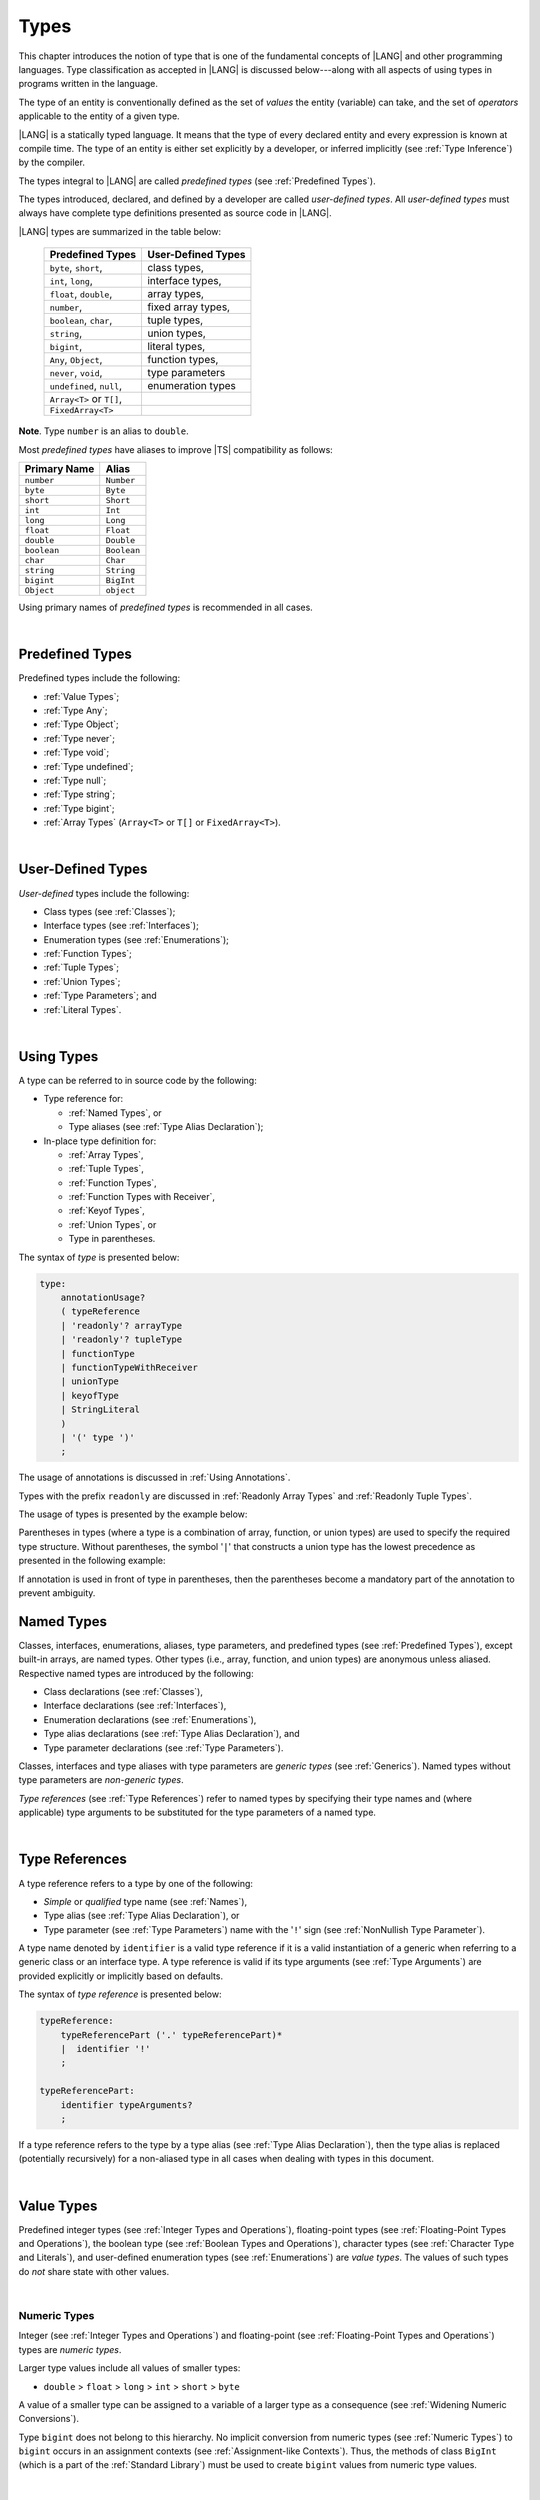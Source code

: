 ..
    Copyright (c) 2021-2025 Huawei Device Co., Ltd.
    Licensed under the Apache License, Version 2.0 (the "License");
    you may not use this file except in compliance with the License.
    You may obtain a copy of the License at
    http://www.apache.org/licenses/LICENSE-2.0
    Unless required by applicable law or agreed to in writing, software
    distributed under the License is distributed on an "AS IS" BASIS,
    WITHOUT WARRANTIES OR CONDITIONS OF ANY KIND, either express or implied.
    See the License for the specific language governing permissions and
    limitations under the License.

.. _Types:

Types
#####

.. meta:
    frontend_status: Partly

This chapter introduces the notion of type that is one of the fundamental
concepts of |LANG| and other programming languages.
Type classification as accepted in |LANG| is discussed below---along
with all aspects of using types in programs written in the language.

The type of an entity is conventionally defined as the set of *values* the
entity (variable) can take, and the set of *operators* applicable to the entity
of a given type.

|LANG| is a statically typed language. It means that the type of every
declared entity and every expression is known at compile time. The type of
an entity is either set explicitly by a developer, or inferred implicitly
(see :ref:`Type Inference`) by the compiler.

The types integral to |LANG| are called *predefined types* (see
:ref:`Predefined Types`).

The types introduced, declared, and defined by a developer are called
*user-defined types*.
All *user-defined types* must always have complete type definitions
presented as source code in |LANG|.

.. index::
   statically typed language
   expression
   compile time
   type inference
   compiler
   predefined type
   user-defined type
   type definition
   source code

|LANG| types are summarized in the table below:


   ========================= =========================
   Predefined Types          User-Defined Types
   ========================= =========================
   ``byte``, ``short``,      class types,
   ``int``,  ``long``,       interface types,
   ``float``, ``double``,    array types,
   ``number``,               fixed array types,
   ``boolean``, ``char``,    tuple types,

   ``string``,               union types,

   ``bigint``,               literal types,

   ``Any``, ``Object``,       function types,

   ``never``, ``void``,      type parameters

   ``undefined``, ``null``,  enumeration types
   ``Array<T>`` or ``T[]``,
   ``FixedArray<T>``
   ========================= =========================

**Note**. Type ``number`` is an alias to ``double``.

.. index::
   user-defined type
   predefined type
   class type
   interface type
   array type
   fixed array type
   tuple type
   union type
   literal type
   function type
   type parameter
   enumeration type
   alias

Most *predefined types* have aliases to improve |TS| compatibility as follows:


+--------------+---------------+
| Primary Name | Alias         |
+==============+===============+
| ``number``   |   ``Number``  |
+--------------+---------------+
| ``byte``     |   ``Byte``    |
+--------------+---------------+
| ``short``    |   ``Short``   |
+--------------+---------------+
| ``int``      |   ``Int``     |
+--------------+---------------+
| ``long``     |   ``Long``    |
+--------------+---------------+
| ``float``    |   ``Float``   |
+--------------+---------------+
| ``double``   |   ``Double``  |
+--------------+---------------+
| ``boolean``  |   ``Boolean`` |
+--------------+---------------+
| ``char``     |   ``Char``    |
+--------------+---------------+
| ``string``   |   ``String``  |
+--------------+---------------+
| ``bigint``   |   ``BigInt``  |
+--------------+---------------+
| ``Object``   |   ``object``  |
+--------------+---------------+

Using primary names of *predefined types* is recommended in all cases.

.. index::
   predefined type
   primary name

|

.. _Predefined Types:

Predefined Types
****************

.. meta:
    frontend_status: Done

Predefined types include the following:

-  :ref:`Value Types`;
-  :ref:`Type Any`;
-  :ref:`Type Object`;
-  :ref:`Type never`;
-  :ref:`Type void`;
-  :ref:`Type undefined`;
-  :ref:`Type null`;
-  :ref:`Type string`;
-  :ref:`Type bigint`;
-  :ref:`Array Types` (``Array<T>`` or ``T[]`` or ``FixedArray<T>``).

.. index::
   value type

|

.. _User-Defined Types:

User-Defined Types
******************

.. meta:
    frontend_status: Done

*User-defined* types include the following:

-  Class types (see :ref:`Classes`);
-  Interface types (see :ref:`Interfaces`);
-  Enumeration types (see :ref:`Enumerations`);
-  :ref:`Function Types`;
-  :ref:`Tuple Types`;
-  :ref:`Union Types`;
-  :ref:`Type Parameters`; and
-  :ref:`Literal Types`.

.. index::
   user-defined type
   class type
   interface type
   enumeration type
   function type
   union type
   type parameter
   literal type

|

.. _Using Types:

Using Types
***********

.. meta:
    frontend_status: Done

A type can be referred to in source code by the following:

-  Type reference for:

   + :ref:`Named Types`, or
   + Type aliases (see :ref:`Type Alias Declaration`);

-  In-place type definition for:

   + :ref:`Array Types`,
   + :ref:`Tuple Types`,
   + :ref:`Function Types`,
   + :ref:`Function Types with Receiver`,
   + :ref:`Keyof Types`,
   + :ref:`Union Types`, or
   + Type in parentheses.

.. index::
   named type
   type alias
   in-place type definition
   type reference
   array type
   function type
   function type with receiver
   union type
   tuple type
   type in parentheses

The syntax of *type* is presented below:

.. code-block:: abnf

    type:
        annotationUsage?
        ( typeReference
        | 'readonly'? arrayType
        | 'readonly'? tupleType
        | functionType
        | functionTypeWithReceiver
        | unionType
        | keyofType
        | StringLiteral
        )
        | '(' type ')'
        ;

The usage of annotations is discussed in :ref:`Using Annotations`.

Types with the prefix ``readonly`` are discussed in
:ref:`Readonly Array Types` and :ref:`Readonly Tuple Types`.

The usage of types is presented by the example below:

.. code-block:: typescript
   :linenos:

    let n: number   // using identifier as a predefined value type name
    let o: Object   // using identifier as a predefined class type name
    let a: number[] // using array type
    let t: [number, number] // using tuple type
    let f: ()=>number       // using function type
    let u: number|string    // using union type
    let l: "xyz"            // using string literal type
    let k: keyof ("A"|"Z")  // using string keyof type

Parentheses in types (where a type is a combination of array, function, or
union types) are used to specify the required type structure.
Without parentheses, the symbol '``|``' that constructs a union type
has the lowest precedence as presented in the following example:

.. index::
   array type
   function type
   union type
   type structure
   construct
   precedence
   parenthesis

.. code-block:: typescript
   :linenos:

    // a nullable array with elements of type string:
    let a: string[] | null
    let s: string[] = []
    a = s    // ok
    a = null // ok, a is nullable

    // an array with elements whose types are string or null:
    let b: (string | null)[]
    b = null // error, b is an array and is not nullable
    b = ["aa", null] // ok

    // a function type that returns string or null
    let c: () => string | null
    c = null // error, c is not nullable
    c = (): string | null => { return null } // ok

    // (a function type that returns string) or null
    let d: (() => string) | null
    d = null // ok, d is nullable
    d = (): string => { return "hi" } // ok


If annotation is used in front of type in parentheses, then the parentheses
become a mandatory part of the annotation to prevent ambiguity.

.. code-block:: typescript
   :linenos:

    let var_name1: @my_annotation() (A|B) // OK
    let var_name2: @my_annotation (A|B)  // Compile-time error

.. _Named Types:

Named Types
***********

.. meta:
    frontend_status: Done

Classes, interfaces, enumerations, aliases, type parameters, and predefined
types (see :ref:`Predefined Types`), except built-in arrays, are named types.
Other types (i.e., array, function, and union types) are anonymous unless
aliased. Respective named types are introduced by the following:

-  Class declarations (see :ref:`Classes`),
-  Interface declarations (see :ref:`Interfaces`),
-  Enumeration declarations (see :ref:`Enumerations`),
-  Type alias declarations (see :ref:`Type Alias Declaration`), and
-  Type parameter declarations (see :ref:`Type Parameters`).

Classes, interfaces and type aliases with type parameters are *generic types*
(see :ref:`Generics`). Named types without type parameters are
*non-generic types*.

*Type references* (see :ref:`Type References`) refer to named types by
specifying their type names and (where applicable) type arguments to be
substituted for the type parameters of a named type.

.. index::
   named type
   class declaration
   interface declaration
   enumeration declaration
   type alias declaration
   type parameter declaration
   type reference
   generic type
   non-generic type
   type argument
   type parameter
   named type

|

.. _Type References:

Type References
***************

.. meta:
    frontend_status: Done

A type reference refers to a type by one of the following:

-  *Simple* or *qualified* type name (see :ref:`Names`),
-  Type alias (see :ref:`Type Alias Declaration`), or
-  Type parameter (see :ref:`Type Parameters`) name with the '``!``' sign
   (see :ref:`NonNullish Type Parameter`).

A type name denoted by ``identifier`` is a valid type reference if it is a
valid instantiation of a generic when referring to a generic class or an
interface type. A type reference is valid if its type arguments (see
:ref:`Type Arguments`) are provided explicitly or implicitly based on defaults.

.. index::
   type reference
   type name
   type parameter
   simple type name
   qualified type name
   identifier
   type alias
   type argument
   interface type
   generic class
   instantiation

The syntax of *type reference* is presented below:

.. code-block:: abnf

    typeReference:
        typeReferencePart ('.' typeReferencePart)*
        |  identifier '!'
        ;

    typeReferencePart:
        identifier typeArguments?
        ;

.. code-block:: typescript
   :linenos:

    let map: Map<string, number> // Map<string, number> is the type reference

    class A<T> {
       field1: A<T>  // A<T> is a type reference - class type reference
       field2: A<number> // A<number> is a type reference - class type reference
       foo (p: T) {} // T is a type reference - type parameter
       constructor () { /* some body to init fields */ }
    }

    type MyType<T> = []A<T>
    let x: MyType<number> = [new A<number>, new A<number>]
      // MyType<number> is a type reference  - alias reference
      // A<number> is a type reference - class type reference

If a type reference refers to the type by a type alias (see
:ref:`Type Alias Declaration`), then the type alias is replaced (potentially
recursively) for a non-aliased type in all cases when dealing with types
in this document.

.. code-block:: typescript
   :linenos:

   type T1 = Object
   type T2 = number
   function foo(t1: T1, t2: T2)  {
       t1 = t2      // Type compatibility test will use Object and number
       t2 = t2 + t2 // Operator validity test will use type number not T2
   }

.. index::
   type reference
   type alias
   non-aliased type

|

.. _Value Types:

Value Types
***********

.. meta:
    frontend_status: Done

Predefined integer types (see :ref:`Integer Types and Operations`),
floating-point types (see :ref:`Floating-Point Types and Operations`), the
boolean type (see :ref:`Boolean Types and Operations`), character types
(see :ref:`Character Type and Literals`), and user-defined enumeration
types (see :ref:`Enumerations`) are *value types*. The values of such types do
*not* share state with other values.

.. index::
   value type
   predefined type
   integer type
   floating-point type
   boolean type
   character type
   enumeration
   user-defined type
   enumeration type
   value type

|

.. _Numeric Types:

Numeric Types
=============

.. meta:
    frontend_status: Done

Integer (see :ref:`Integer Types and Operations`) and floating-point (see
:ref:`Floating-Point Types and Operations`) types are *numeric types*.

Larger type values include all values of smaller types:

-  ``double`` > ``float`` > ``long`` > ``int`` > ``short`` > ``byte``

A value of a smaller type can be assigned to a variable of a larger type as
a consequence (see :ref:`Widening Numeric Conversions`).

Type ``bigint`` does not belong to this hierarchy. No implicit conversion from
numeric types (see :ref:`Numeric Types`) to ``bigint`` occurs in an assignment
contexts (see :ref:`Assignment-like Contexts`). Thus, the methods of class
``BigInt`` (which is a part of the :ref:`Standard Library`) must be used to
create ``bigint`` values from numeric type values.

.. index::
   integer type
   floating-point type
   assignability
   variable
   numeric type
   double
   float
   long
   int
   short
   byte
   bigint
   long
   int
   short
   byte
   string
   BigInt

|

.. _Integer Types and Operations:

Integer Types and Operations
============================

.. meta:
    frontend_status: Done

+------------+--------------------------------------------------------------------+
| Type       | Corresponding Set of Values                                        |
+============+====================================================================+
| ``byte``   | All signed 8-bit integers (:math:`-2^7` to :math:`2^7-1`)          |
+------------+--------------------------------------------------------------------+
| ``short``  | All signed 16-bit integers (:math:`-2^{15}` to :math:`2^{15}-1`)   |
+------------+--------------------------------------------------------------------+
| ``int``    | All signed 32-bit integers (:math:`-2^{31}` to :math:`2^{31} - 1`) |
+------------+--------------------------------------------------------------------+
| ``long``   | All signed 64-bit integers (:math:`-2^{63}` to :math:`2^{63} - 1`) |
+------------+--------------------------------------------------------------------+
| ``bigint`` | All integers with no limits                                        |
+------------+--------------------------------------------------------------------+

|LANG| provides a number of operators to act on integer values as discussed
below.

-  Comparison operators that produce a value of type ``boolean``:

   +  Numerical relational operators '``<``', '``<=``', '``>``', and '``>=``'
      (see :ref:`Numerical Relational Operators`);
   +  Numerical equality operators '``==``' and '``!=``' (see
      :ref:`Numerical Equality Operators`);

-  Numerical operators that produce values of types ``int``, ``long``, or
   ``bigint``:

   + Unary plus '``+``' and minus '``-``' operators (see :ref:`Unary Plus` and
     :ref:`Unary Minus`);
   + Multiplicative operators '``*``', '``/``', and '``%``' (see
     :ref:`Multiplicative Expressions`);
   + Additive operators '``+``' and '``-``' (see :ref:`Additive Expressions`);
   + Increment operator '``++``' used as prefix (see :ref:`Prefix Increment`)
     or postfix (see :ref:`Postfix Increment`);
   + Decrement operator '``--``' used as prefix (see :ref:`Prefix Decrement`)
     or postfix (see :ref:`Postfix Decrement`);
   + Signed and unsigned shift operators '``<<``', '``>>``', and '``>>>``' (see
     :ref:`Shift Expressions`);
   + Bitwise complement operator '``~``' (see :ref:`Bitwise Complement`);
   + Integer bitwise operators '``&``', '``^``', and '``|``' (see
     :ref:`Integer Bitwise Operators`);

-  Conditional operator '``?:``' (see :ref:`Conditional Expressions`);
-  String concatenation operator '``+``' (see :ref:`String Concatenation`) that,
   if one operand is ``string`` and the other is of an integer type, converts
   the integer operand to ``string`` with the decimal form, and then creates a
   concatenation of the two strings as a new ``string``.

.. index::
   byte
   short
   boolean
   int
   long
   bigint
   integer value
   comparison operator
   numerical relational operator
   numerical equality operator
   equality operator
   numerical operator
   type reference
   type name
   simple type name
   qualified type name
   type alias
   type argument
   interface type
   postfix
   prefix
   unary operator
   unary operator
   additive operator
   multiplicative operator
   increment operator
   numerical relational operator
   numerical equality operator
   decrement operator
   signed shift operator
   unsigned shift operator
   bitwise complement operator
   integer bitwise operator
   conditional operator
   cast operator
   integer value
   numeric type
   string concatenation operator
   operand

If one operand is not of type ``long``, then the numeric conversion (see
:ref:`Widening Numeric Conversions`) must be used to widen it first to type
``long``.

If neither operand is of type ``long``, then:

-  The operation implementation uses 32-bit precision.
-  The result of the numerical operator is of type ``int``.

If one operand (or neither operand) is of type ``int``, then the numeric
conversion must be used to widen it first to type ``int``.

Conversions between integer types and type ``boolean`` are not allowed.

The integer operators cannot indicate an overflow or an underflow.

An integer operator can throw errors (see :ref:`Error Handling`) as follows:

-  An integer division operator '``/``' (see :ref:`Division`), and an
   integer remainder operator '``%``' (see :ref:`Remainder`) throw
   ``ArithmeticError`` if their right-hand-side operand is zero.

.. index::
   constructor
   method
   constant
   operand
   numeric promotion
   predefined numeric types conversion
   numeric type
   widening
   long
   int
   boolean
   integer type
   cast
   operator
   overflow
   underflow
   division operator
   remainder operator
   error
   increment operator
   decrement operator
   additive expression

Predefined constructors, methods, and constants for *integer types*
are parts of the |LANG| standard library (see
:ref:`Standard Library`).

|

.. _Floating-Point Types and Operations:

Floating-Point Types and Operations
===================================

.. meta:
    frontend_status: Done

+-------------+-------------------------------------+
| Type        | Corresponding Set of Values         |
+=============+=====================================+
| ``float``   | The set of all IEEE 754 [3]_ 32-bit |
|             | floating-point numbers              |
+-------------+-------------------------------------+
| ``number``, | The set of all IEEE 754 64-bit      |
| ``double``  | floating-point numbers              |
+-------------+-------------------------------------+

.. index::
   IEEE 754
   floating-point number

|LANG| provides a number of operators to act on floating-point type values as
discussed below.

-  Comparison operators that produce a value of type *boolean*:

   - Numerical relational operators '``<``', '``<=``', '``>``', and '``>=``'
     (see :ref:`Numerical Relational Operators`);
   - Numerical equality operators '``==``' and '``!=``' (see
     :ref:`Numerical Equality Operators`);

-  Numerical operators that produce values of type ``float`` or ``double``:

   + Unary plus '``+``' and minus '``-``' operators (see :ref:`Unary Plus` and
     :ref:`Unary Minus`);
   + Multiplicative operators '``*``', '``/``', and '``%``' (see
     :ref:`Multiplicative Expressions`);
   + Additive operators '``+``' and '``-``' (see :ref:`Additive Expressions`);
   + Increment operator '``++``' used as prefix (see :ref:`Prefix Increment`)
     or postfix (see :ref:`Postfix Increment`);
   + Decrement operator '``--``' used as prefix (see :ref:`Prefix Decrement`)
     or postfix (see :ref:`Postfix Decrement`);

-  Numerical operators that produce values of type ``int`` or ``long``:

   + Signed and unsigned shift operators '``<<``', '``>>``', and '``>>>``' (see
     :ref:`Shift Expressions`);
   + Bitwise complement operator '``~``' (see :ref:`Bitwise Complement`);
   + Integer bitwise operators '``&``', '``^``', and '``|``' (see
     :ref:`Integer Bitwise Operators`);

-  Conditional operator '``?:``' (see :ref:`Conditional Expressions`);
-  The string concatenation operator '``+``' (see :ref:`String Concatenation`)
   that, if one operand is of type ``string`` and the other is of a
   floating-point type, converts the floating-point type operand to type
   ``string`` with a value represented in the decimal form (without loss
   of information), and then creates a concatenation of the two strings as a
   new ``string``.

.. index::
   floating-point type
   floating-point number
   operator
   numerical relational operator
   numerical equality operator
   comparison operator
   boolean type
   numerical operator
   float
   double
   unary operator
   unary plus operator
   unary minus operator
   multiplicative operator
   additive operator
   prefix
   postfix
   increment operator
   decrement operator
   signed shift operator
   unsigned shift operator
   cast operator
   bitwise complement operator
   integer bitwise operator
   conditional operator
   string concatenation operator
   operand
   numeric type
   string
   decimal form

An operation is called a *floating-point operation* if at least one of the
operands in a binary operator is of a floating-point type (even if the
other operand is integer).

If at least one operand of the numerical operator is of type ``double``,
then the operation implementation uses the 64-bit floating-point arithmetic.
The result of the numerical operator is a value of type ``double``.

If the other operand is not of type ``double``, then the numeric conversion (see
:ref:`Widening Numeric Conversions`) must be used to widen it first to type
``double``.

If neither operand is of type ``double``, then the operation implementation
is to use the 32-bit floating-point arithmetic. The result of the numerical
operator is a value of type ``float``.

If the other operand is not of type ``float``, then the numeric conversion
must be used to widen it first to type ``float``.

Any floating-point type value can be cast to or from any numeric type (see
:ref:`Numeric Types`).

.. index::
   constructor
   method
   constant
   standard library
   operation
   floating-point operation
   predefined numeric types conversion
   numeric type
   operand
   implementation
   float
   double
   numeric promotion
   numerical operator
   binary operator
   floating-point type

Conversions between floating-point types and type ``boolean`` are not allowed.

Operators on floating-point numbers, except the remainder operator (see
:ref:`Remainder`), behave in compliance with the IEEE 754 Standard.
For example, |LANG| requires the support of IEEE 754 *denormalized*
floating-point numbers and *gradual underflow* which facilitate proving
the desirable properties of a particular numerical algorithm. Floating-point
operations do not *flush to zero* if the calculated result is a
denormalized number.

|LANG| requires the floating-point arithmetic to behave as if the floating-point
result of every floating-point operator is rounded to the result precision. An
*inexact* result is rounded to a representable value nearest to the infinitely
precise result. |LANG| uses the *round to nearest* principle (the default
rounding mode in IEEE 754), and prefers the representable value with the least
significant bit zero out of any two equally near representable values.

.. index::
   cast
   floating-point type
   floating-point number
   boolean type
   numeric type
   numeric types conversion
   widening
   operand
   implementation
   numeric promotion
   remainder operator
   gradual underflow
   flush to zero
   round to nearest
   rounding mode
   denormalized number
   IEEE 754

|LANG| uses *round toward zero* to convert a floating-point value to an
integer value (see :ref:`Numeric Casting Conversions`). In this case
it acts as if the number is truncated, and the mantissa bits are discarded.
The result of *rounding toward zero* is the value of that format that is
closest to and no greater in magnitude than the infinitely precise result.

A floating-point operation with overflow produces a signed infinity.

A floating-point operation with underflow produces a denormalized value
or a signed zero.

A floating-point operation with no mathematically definite result
produces ``NaN``.

All numeric operations with a ``NaN`` operand result in ``NaN``.

.. index::
   round toward zero
   conversion
   predefined numeric types conversion
   numeric type
   truncation
   truncated number
   rounding toward zero
   denormalized value
   NaN
   numeric operation
   increment operator
   decrement operator
   error
   overflow
   underflow
   signed zero
   signed infinity
   integer
   floating-point operation
   floating-point operator
   floating-point value
   throw

Predefined constructors, methods, and constants for *floating-point types*
are parts of the |LANG| standard library (see
:ref:`Standard Library`).

|

.. _Boolean Types and Operations:

``Boolean`` Types and Operations
================================

.. meta:
    frontend_status: Done

Type ``boolean`` represents logical values ``true`` and ``false`` that
correspond to the class type ``Boolean``.

The boolean operators are as follows:

-  Relational operators '``==``' and '``!=``' (see :ref:`Relational Expressions`);
-  Logical complement operator '``!``' (see :ref:`Logical Complement`);
-  Logical operators '``&``', '``^``', and '``|``' (see :ref:`Integer Bitwise Operators`);
-  Conditional-and operator '``&&``' (see :ref:`Conditional-And Expression`) and
   conditional-or operator '``||``' (see :ref:`Conditional-Or Expression`);
-  Conditional operator '``?:``' (see :ref:`Conditional Expressions`);
-  String concatenation operator '``+``' (see :ref:`String Concatenation`)
   that converts an operand of type ``boolean`` to type ``string`` (``true`` or
   ``false``), and then creates a concatenation of the two strings as a new
   ``string``.

The conversion of an integer or floating-point expression *x* to a boolean
value must follow the *C* language convention: any nonzero value is converted
to ``true``, and the value of zero is converted to ``false``. In other words,
the result of expression *x*  conversion to type ``boolean`` is always the same
as the result of comparison *x != 0*.

.. index::
   boolean
   Boolean
   relational operator
   complement operator
   logical operator
   conditional-and operator
   conditional-or operator
   conditional operator
   string concatenation operator
   floating-point expression
   comparison
   conversion
   nonzero value

|

.. _Reference Types:

Reference Types
***************

.. meta:
    frontend_status: Done

*Reference types* can be of the following kinds:

-  *Class* types (see :ref:`Type Object` and :ref:`Classes`);
-  *Interface* types (see :ref:`Interfaces`);
-  :ref:`Array Types`;
-  :ref:`Fixed-Size Array Types`;
-  :ref:`Tuple Types`;
-  :ref:`Function Types`;
-  :ref:`Union Types`;
-  :ref:`Literal Types`;
-  :ref:`Type Any`;
-  :ref:`Type string`;
-  :ref:`Type bigint`;
-  :ref:`Type never`;
-  :ref:`Type null`;
-  :ref:`Type undefined`;
-  :ref:`Type void`; and
-  :ref:`Type Parameters`.

.. index::
   reference type
   class type
   interface type
   array type
   fixed-size array type
   function type
   union type
   string type
   literal type
   type never
   type null
   type undefined
   type void
   type parameter

|

.. _Type Any:

Type ``Any``
************

.. meta:
    frontend_status: Partly

Type ``Any`` is a predefined type which is the supertype of all types except
:ref:`Type void` (see :ref:`Subtyping`). Type ``Any`` is a predefined
*nullish-type* (see :ref:`Nullish Types`), i.e., a supertype of
:ref:`Type undefined` and :ref:`Type null` in particular.

Type ``Any`` has no methods or fields.

|

.. _Type Object:

Type ``Object``
***************

.. meta:
    frontend_status: Done

Type ``Object`` is the predefined class type which is the supertype
(see :ref:`Subtyping`) of all types except :ref:`Type void`,
:ref:`Type undefined`, :ref:`Type null`, :ref:`Nullish Types`,
:ref:`Type Parameters`, and :ref:`Union types` that contain type parameters.
All subtypes of ``Object`` inherit the methods of class ``Object`` (see
:ref:`Inheritance`). All methods of class ``Object`` are described in full in
:ref:`Standard Library`.

The method ``toString`` used in the examples in this document returns a
string representation of the object.

.. index::
   class
   interface
   string type
   bigint type
   array
   union
   function type
   enum type
   method
   interface
   array
   inheritance

The term *object* is used in the Specification to refer to an instance of any
type.

Pointers to objects are called *references*.
Multiple references to an object are possible.

Objects can have states. A state of an object that is a class instance is
stored in its fields. A state of an array or tuple object is stored in its
elements.

If two variables of any type except :ref:`Value Types` contain references
to the same object, and the state of that object is modified in the reference
of either variable, then the state so modified can be seen in the reference of
the other variable.

.. index::
   object
   subtype
   state
   array element
   variable
   instance
   reference

|

.. _Type never:

Type ``never``
**************

.. meta:
    frontend_status: Done

Type ``never`` is assignable to any other type (see :ref:`Assignability`).

Type ``never`` has no instance. Type ``never`` is used as one of the following:

- Return type for functions or methods that never return a value, but
  throw an error when completing an operation.
- Type of variables that can never be assigned.
- Type of parameters of a function or a method to prevent the body of that
  function or method from being executed.

.. code-block:: typescript
   :linenos:

    function foo (): never {
        throw new Error("foo() never returns")
    }

    let x: never = foo() // x will never get a value

    function bar (p: never) { // body of this
       // function will never be executed
    }

    bar (foo())

.. index::
   type never
   instance
   return type
   method
   error
   throw
   variable
   assignment
   parameter
   function
   return
   value

|

.. _Type void:

Type ``void``
*************

.. meta:
    frontend_status: Done

Type ``void`` has no instances. It is used as a return type to highlight that a
function, a method, or a lambda returns no value:

.. code-block:: typescript
   :linenos:

    function foo (): void {}

    class C {
        bar(): void {}
    }

    type FunctionWithNoParametersType = () => void

    let funcTypeVariable: FunctionWithNoParametersType = (): void => {}

A :index:`compile-time error` occurs if:

-  Type ``void`` is used as type annotation;
-  Expression of type ``void`` is used as a value.

.. code-block-meta:
   expect-cte:

.. code-block:: typescript
   :linenos:

    let x: void // compile-time error - void used as type annotation

    function foo (): void {}
    let y = foo()  // compile-time error - void used as a value

    type ErroneousType = void | number
         // compile-time error - void used as type annotation

.. index::
   type void
   instance
   value
   return type
   function
   method
   type annotation

Type ``void`` can be used also as type argument that instantiates a generic
type with type ``undefined`` (see :ref:`Type undefined`) as follows:

.. code-block-meta:
   expect-cte:

.. code-block:: typescript
   :linenos:

   class A<T> {
      f: T
      m(): T { return this.f }
      constructor (f: T) { this.f = f }
   }
   let a1 = new A<void>(undefined)      // ok, type parameter is irrelevant
   let a2 = new A<undefined>(undefined) // ok, the same

   console.log (a1.f, a2.m()) // Will output "undefined" "undefined"

   function foo<T>(x: T) {}

   foo<void>(undefined) // ok
   foo<void>(void)      // compile-time error: void is used as value

.. index::
   type void
   type argument
   instantiation
   generic type
   type undefined

|

.. _Type undefined:

Type ``undefined``
******************

.. meta:
    frontend_status: Done

The only value of type ``undefined`` is the literal ``undefined`` (see
:ref:`Undefined Literal`).

Using type ``undefined`` as type annotation is not recommended, except in
nullish types (see :ref:`Nullish Types`).

Type ``undefined`` can be used also as type argument to instantiate a generic
type as follows:

.. code-block-meta:

.. code-block:: typescript
   :linenos:

   class A<T> {}
   let a = new A<undefined>() // ok, type parameter is irrelevant
   function foo<T>(x: T) {}

   foo<undefined>(undefined) // ok

.. index::
   type undefined
   keyword undefined
   undefined literal
   literal
   type argument
   annotation
   nullish type

|

.. _Type null:

Type ``null``
*************

.. meta:
    frontend_status: Done

The only value of type ``null`` is the literal ``null`` (see
:ref:`Null Literal`).

Using type ``null`` as type annotation is not recommended, except in
nullish types (see :ref:`Nullish Types`).

.. index::
   type null
   null literal
   keyword null
   type annotation
   nullish type

|

.. _Type string:

Type ``string``
***************

.. meta:
    frontend_status: Done

Type ``string`` stores sequences of characters as Unicode UTF-16 code units.
Type ``string`` values are all string literals, e.g., '``abc``'.

A ``string`` object is immutable, the value of a ``string`` object cannot be
changed after the object is created. The value of a ``string`` object can be
shared.

Type ``string`` has dual semantics as follows:

-  Type ``string`` behaves like a reference type (see :ref:`Reference Types`)
   if it is created, assigned, or passed as an argument.
-  Type ``string`` is handled as a value (see :ref:`Value Types`) by all
   ``string`` operations (see :ref:`String Concatenation`,
   :ref:`String Equality Operators`, and :ref:`String Relational Operators`).


A number of operators can act on ``string`` values as follows:

-  Accessing the ``length`` property returns the string length as ``int``
   type value;

-  Concatenation operator '``+``' (see :ref:`String Concatenation`) produces
   a value of type ``string``. If the result is not a constant expression
   (see :ref:`Constant Expressions`), then the string concatenation operator
   can implicitly create a new ``string`` object;

-  Indexing a string value (see :ref:`String Indexing Expression`) returns a
   value of type ``string``. A new ``string`` object can be created implicitly.

Using ``string`` in all cases is recommended, although the name ``String``
also refers to type ``string``.

.. index::
   type string
   Unicode code unit
   string type
   string literal
   string object
   relational operator
   equality operator
   string concatenation
   semantics
   reference type
   predefined type
   extended semantics
   literal
   constant expression
   concatenation operator
   alias
   value type

|

.. _Type bigint:

Type ``bigint``
***************

.. meta:
    frontend_status: Done

|LANG| has the built-in ``bigint`` type. Type ``bigint`` allows handling
theoretical arbitrary large integers. Values of type ``bigint`` can hold numbers
which are larger than the maximum value of type ``long``. Type ``bigint`` uses
the arbitrary-precision arithmetic. Values of type ``bigint`` can be created
from the following:

- *Bigint literals* (see :ref:`Bigint Literals`); or
- Numeric type values, by using a call to the standard library class ``BigInt``
  methods or constructors (see :ref:`Standard Library`).

Similarly to ``string``, ``bigint`` type has dual semantics:

- If created, assigned, or passed as an argument, type ``bigint`` behaves
  in the same manner as a reference type (see :ref:`Reference Types`).
- All applicable operations handle type ``bigint`` as a value type (see
  :ref:`Value Types`). The operations are described in
  :ref:`Integer Types and Operations`.

Using ``bigint`` is recommended in all cases, although the name ``BigInt``
also refers to type ``bigint``. Using ``BigInt`` creates new objects and calls
to static methods in order to improve |TS| compatibility.

.. code-block:: typescript
   :linenos:

   let b1: bigint = new BigInt(5) // for Typescript compatibility
   let b2: bigint = 123n

.. index::
   type bigint
   integer
   type long
   bigint literal
   value type
   type annotation

|

.. _Literal Types:

Literal Types
*************

.. meta:
    frontend_status: Partly
    todo: implement string literal types on runtime part #15276

*Literal types* are aligned with some |LANG| literals (see :ref:`Literals`).
Their names are the same as the names of their values, i.e., literals.
Only following literal types are supported:

- ``string`` literal types;
- ``null`` literal type;
- ``undefined`` literal type.


.. code-block:: typescript
   :linenos:

    let a: "string literal" = "string literal"
    let b: null = null
    let c: undefined = undefined

    printThem (a, b, c)
    function printThem (p1: "string literal", p2: null, p3: undefined) {
        console.log (p1, p2, p3)
    }

.. index::
   literal type
   truncation

|

.. _Operations on Literal Types:

Operations on Literal Types
===========================

.. meta:
    frontend_status: Done

Operations on variables of string literal types are identical to the operations
of their supertype ``string`` (see :ref:`Subtyping for Literal Types`). The
resulting operation type is the type specified for the operation in the
supertype:

.. code-block:: typescript
   :linenos:

    let s0: "string literal" = "string literal"
    let s1: string = s0 + s0   // + for string returns string

.. index::
   literal type
   variable
   supertype
   subtyping

There are no operations for literal types ``null`` and ``undefined``.

|

.. _Array Types:

Array Types
***********

.. meta:
    frontend_status: Partly

|LANG| supports the following two predefined array types:

- :ref:`Resizable Array Types`; and

- :ref:`Fixed-Size Array Types` as an experimental feature.

*Resizable array types* are recommended for most cases.
*Fixed-size array types* can be used where performance is the major
requirement.

*Resizable arrays* differ from *fixed-size arrays* as follows:

- Length of *fixed-size array* is set once. It can lead to better performance.
- *Fixed-Size arrays* have no methods defined.


**Note**. The term *array type* as used in this document applies to both
*resizable array type* and *fixed-size array type*. The same holds true for
*array value* and *array instance*.
*Resizable arrays* and *fixed-size arrays* are not assignable to each other.

.. index::
   array length
   array type
   resizable array type
   fixed-size array

|

.. _Resizable Array Types:

Resizable Array Types
=====================

.. meta:
    frontend_status: Partly

There are two syntax forms of *resizable array type* with elements of type ``T``
as follows:

- ``T[]``, and
- ``Array<T>``.

The first form uses the following syntax:

.. code-block:: abnf

    arrayType:
       type '[' ']'
       ;

**Note**.  ``T[]`` and ``Array<T>`` specify identical (indistinguishable) types
(see :ref:`Type Identity`).

.. index::
   type identity
   resizable array type
   type identity

*Resizable array type* is the built-in type characterized by the following:

-  Any object of resizable array type contains elements. The number of elements
   is known as *array length*.
-  Array length is a non-negative integer number.
-  Array length can be set and changed at runtime.
-  Array element is accessed by its index. The index is an integer number
   in the range from *0* to *array length minus 1*.
-  Accessing an element by its index is a constant-time operation.
-  If passed to non-|LANG| environment, an array is represented as a contiguous
   memory location.
-  Type of each array element is assignable to the element type specified
   in the array declaration (see :ref:`Assignability`).

.. index::
   resizable array type
   array length
   non-negative integer number
   constant-time operation
   array type
   integer
   array element
   element type
   array declaration
   contiguous memory location
   assignability
   array declaration
   access
   array

Two basic operations with array elements take elements out of, and put
elements into an array by using the '``[]``' operator .

The same syntax can be used to work with :ref:`Indexable Types`,
some of such types are parts of :ref:`Standard Library`.

The number of elements in an array can be obtained by accessing the property
``length``.

The length of an array can be set and changed in runtime using methods defined
in the standard library (see :ref:`Standard Library`).

An array can be created by using :ref:`Array Literal`,
:ref:`Resizable Array Creation Expressions`, or the constructors
defined in the standard library (see :ref:`Standard Library`).

|LANG| allows setting a new value to ``length`` to shrink an array and provide
better |TS| compatibility. The new value must be less or equal to the previous
length. Attempting to increase the length of the array by assignment to
``length`` causes a :index:`compile-time error` (if the compiler has the
information sufficient to determine this) or a runtime error.

.. index::
   method
   array length
   array element
   access
   property length
   standard library

The examples are presented below:

.. code-block:: typescript
   :linenos:

    let a : number[] = [0, 0, 0, 0, 0]
      /* allocate array with 5 elements of type number */
    a[1] = 7 /* put 7 as the 2nd element of the array, index of this element is 1 */
    let y = a[4] /* get the last element of array 'a' */
    let count = a.length // get the number of array elements
    a.length = 3 // shrink array
    y = a[2] // OK, 2 is the index of the last element now
    y = a[3] // Will lead to runtime error - attempt to access non-existing array element

    let b: Array<number> = a // 'b' points to the same array as 'a'

A type alias can set a name for an array type (see :ref:`Type Alias Declaration`):

.. code-block:: typescript
   :linenos:

    type Matrix = number[][] /* Two-dimensional array */

An array as an object is assignable to a variable of type ``Object``:

.. code-block-meta:

.. code-block:: typescript
   :linenos:

    let a: number[] = [1, 2, 3]
    let o: Object = a

.. index::
   alias
   array element
   two-dimensional array
   assignability
   array type
   object
   array
   assignment
   variable

|

.. _Readonly Array Types:

Readonly Array Types
====================

.. meta:
    frontend_status: Partly

*Readonly array type* with elements of type ``T`` can have the following two
syntax forms:

- ``readonly T[]``, and
- ``ReadonlyArray<T>``.

Both forms specify identical (indistinguishable) types (see :ref:`Type Identity`).

Any varaible of *readonly array type* has the following characteristics:

- its length cannot be changed
- its elements cannot be modified after the initial assignment directly or
  through a function or method call.

Otherwise, a :index:`compile-time error` occurs.


.. code-block-meta:
   expect-cte:

.. code-block:: typescript
   :linenos:

    let x: readonly number [] = [1, 2, 3]
    x[0] = 42 // compile-time error as array itself is readonly


**Note.** In case of multidimensional arrays, all dimensions are ``readonly``.

.. index::
   prefix readonly
   array
   initial value

|

.. _Tuple Types:

Tuple Types
***********

.. meta:
    frontend_status: Done

*Tuple type* is a reference type created as a fixed set of other types.

The syntax of *tuple type* is presented below:

.. code-block:: abnf

    tupleType:
        '[' (type (',' type)* ','?)? ']'
        ;

The value of a tuple type is a group of values of types that comprise the tuple
type. Types are specified in the order as declared within the tuple type
declaration. It implies that each element of a tuple has its own type.
The operator '``[]``' (square brackets) is used to access the elements of a
tuple in a manner similar to how the elements of an array are accessed.

An index expression must be of integer type. The index of the first tuple
element is *0*. Only constant expressions can be used as the index providing
access to tuple elements.

.. code-block:: typescript
   :linenos:

   let tuple: [number, number, string, boolean, Object] =
              [     6,      7,  "abc",    true,    42]
   tuple[0] = 42
   console.log (tuple[0], tuple[4]) // `42 42` be printed

Any tuple type is assignable (see :ref:`Assignability`) to class
``Object`` (see :ref:`Type Object`).

An empty tuple is a corner case. It is only added to support |TS| compatibility:

.. code-block:: typescript
   :linenos:

   let empty: [] = [] // empty tuple with no elements in it

.. index::
   tuple type
   assignability
   operator
   object
   class
   reference type
   value
   type declaration
   array element
   index expression
   constant expression
   square bracket
   compatibility

|

.. _Readonly Tuple Types:

Readonly Tuple Types
====================

.. meta:
    frontend_status: Done

If an *tuple* type has the prefix ``readonly``, then its elements cannot be
modified after the initial assignment directly or through a function or method
call. Otherwise, a :index:`compile-time error` occurs.

.. code-block-meta:
   expect-cte:

.. code-block:: typescript
   :linenos:

    let x: readonly [number, string] = [1, "abc"]
    x[0] = 42 // compile-time error as tuple itself is readonly

.. index::
   prefix readonly
   tuple
   initial value

|


.. _Function Types:

Function Types
**************

.. meta:
    frontend_status: Done

*Function type* can be used to express the expected signature of a function.
A function type consists of the following:

-  List of parameters (which can be empty);
-  Optional return type.

.. index::
   array element
   type alias
   array type
   type Object
   function
   function type
   signature
   return type
   parameter

The syntax of *function type* is presented below:

.. code-block:: abnf

    functionType:
        '(' ftParameterList? ')' ftReturnType
        ;

    ftParameterList:
        ftParameter (',' ftParameter)* (',' ftRestParameter)?
        | ftRestParameter
        ;

    ftParameter:
        identifier ('?')? ':' type
        ;

    ftRestParameter:
        '...' ftParameter
        ;

    ftReturnType:
        '=>' type
        ;

The ``rest`` parameter is described in :ref:`Rest Parameter`.

.. code-block:: typescript
   :linenos:

    let binaryOp: (x: number, y: number) => number
    function evaluate(f: (x: number, y: number) => number) { }

A type alias can set a name for a *function type* (see
:ref:`Type Alias Declaration`):

.. index::
   alias
   rest parameter
   type alias
   function type

.. code-block:: typescript
   :linenos:

    type BinaryOp = (x: number, y: number) => number
    let op: BinaryOp

If a function type has the '``?``' mark for a parameter name, then this
parameter and all parameters that follow (if any) are optional. Otherwise, a
:index:`compile-time error` occurs. The actual type of the parameter is then a
union of the parameter type and type ``undefined``. This parameter has no
default value.

.. code-block:: typescript
   :linenos:

    type FuncTypeWithOptionalParameters = (x?: number, y?: string) => void
    let foo: FuncTypeWithOptionalParameters
        = ():void => {}          // CTE as call with more than zero arguments is invalid
    foo = (p: number):void => {} // CTE as call with zero arguments is invalid
    foo = (p?: number):void => {} // CTE as call with two arguments is invalid
    foo = (p1: number, p2?: string):void => {} // CTE as call with zero arguments is invalid
    foo = (p1?: number, p2?: string):void => {} // OK

    foo()
    foo(undefined)
    foo(undefined, undefined)
    foo(42)
    foo(42, undefined)
    foo(42, "a string")

    type IncorrectFuncTypeWithOptionalParameters = (x?: number, y: string) => void
       // compile-time error: no mandatory parameter can follow an optional parameter

    function bar (
       p1?: number,
       p2:  number|undefined
    ) {
       p1 = p2 // OK
       p2 = p1 // OK
       // Types of p1 and p2 are identical
    }


More details on function types assignability are provided in
:ref:`Subtyping for Function Types`.

.. index::
   function type
   parameter name
   parameter type
   type undefined
   assignability
   context
   conversion
   mandatory parameter
   optional parameter

|

.. _Type Function:

Type ``Function``
=================

.. meta:
    frontend_status: Done

Type ``Function`` is a predefined type that is a *direct superinterface*
of any function type.

A value of type ``Function`` cannot be called directly. A developer must use
the ``unsafeCall`` method instead. This method checks the arguments of type
``Function``, and calls the underlying function value if the number and types
of the arguments are valid.

.. code-block:: typescript
   :linenos:

   function foo(n: number) {}

   let f: Function = foo

   f(1) // compile-time error: cannot be called

   f.unsafeCall(3.14) // correct call and execution
   f.unsafeCall() // run-time error: wrong number of arguments

Another important property of type ``Function`` is ``name``.
It is a string that contains the name associated with the function object
in the following way:

-  If a function or a method is assigned to a function object, the associated
   name is the name of this function or method;

-  If a lambda is assigned to a variable of ``Function`` type, the
   associated name is the name of the variable;

-  Otherwise, it is empty string.

.. code-block:: typescript
   :linenos:

   function print_name (f: Function) {
      console.log (f.name)
   }

   function foo() {}
   print_name (foo) // output: "foo"

   class A {
      static sm() {}
      m() {}
   }
   print_name (A.sm)      // output: "sm"
   print_name (new A().m) // output: "m"

   let x: Function = (): void => {}
   print_name (x) // output: "x"

   let y = x
   print_name (y) // output: "x"

   print_name (():void=>{}) // output: ""

The definitions of the ``unsafeCall`` method, ``name`` property, and all other
methods and properties of type ``Function`` are included in the |LANG|
:ref:`Standard Library`.

|

.. _Union Types:

Union Types
***********

.. meta:
   frontend_status: Partly
   todo: support string literal in union
   todo: implement using common fields and methods, fix related issues


*Union* type is a reference type created as a combination of other types.

The syntax of *union type* is presented below:

.. code-block:: abnf

    unionType:
        type ('|' type)*
        ;

The values of a *union* type are valid values of all types the union is created
from.

A :index:`compile-time error` occurs if the type in the right-hand side of a
union type declaration leads to a circular reference.

.. index::
   union type
   reference type
   union type
   type declaration
   circular reference
   union
   literal type
   circular reference

Typical usage examples of *union* type are represented below:

.. code-block:: typescript
   :linenos:

   type OperationResult = "Done" | "Not done"
   function do_action(): OperationResult {
      if (someCondition) {
         return "Done"
      } else {
         return "Not done"
      }
   }

   class Cat {
      // ...
   }
   class Dog {
     // ...
   }
   class Frog {
      // ...
   }
   type Animal = Cat | Dog | Frog | number
   // Cat, Dog, and Frog are some types (class or interface ones)

   let animal: Animal = new Cat()
   animal = new Frog()
   animal = 42
   // One may assign the variable of the union type with any valid value

    enum StringEnum {One = "One", Two = "Two"}

    type Union1 = string | StringEnum // OK, will be reduced during normalization

Different mechanisms can be used to get values of particular types from a
*union*:

.. code-block:: typescript
   :linenos:

    class Cat { sleep () {}; meow () {} }
    class Dog { sleep () {}; bark () {} }
    class Frog { sleep () {}; leap () {} }

    type Animal = Cat | Dog | Frog

    let animal: Animal = new Cat()
    if (animal instanceof Frog) {
        // animal is of type Frog here, conversion can be used:
        let frog: Frog = animal as Frog
        frog.leap()
    }

    animal.sleep () // Any animal can sleep

The following example represents predefined types:

.. code-block:: typescript
   :linenos:

    type Predefined = number | boolean
    let p: Predefined = 7
    if (p instanceof number) {
       // type of 'p' is number here
    }

The following example represents literal types:

.. code-block:: typescript
   :linenos:

    type BMW_ModelCode = "325" | "530" | "735"
    let car_code: BMW_ModelCode = "325"
    if (car_code == "325"){
       car_code = "530"
    } else if (car_code == "530"){
       car_code = "735"
    } else {
       // pension :-)
    }

.. index::
   union type
   literal type

**Note**. A :index:`compile-time error` occurs if an expression of a *union*
type is compared to a literal value or constant that does not belong to the
values of the *union* type:

.. code-block:: typescript
   :linenos:

    type BMW_ModelCode = "325" | "530" | "735"
    let car_code: BMW_ModelCode = "325"
    if (car_code == "234"){ ... }
    /*
       compile-time error as "234" does not belong to
       values of literal type BMW_ModelCode
    */

    function model_code_test (code: string) {
       if (car_code == code) { ... }
       // This test is to be resolved during program execution
    }


.. index::
   union type
   literal value

|

.. _Union Types Normalization:

Union Types Normalization
=========================

.. meta:
   frontend_status: Partly
   todo: depends on literal types, maybe issues can occur for now

Union types normalization allows minimizing the number of types within a union
type, while keeping type safety. Some types can also be replaced for more
general types.

Formally, union type ``T``:sub:`1` | ... | ``T``:sub:`N`, where ``N`` > 1, can
be reduced to type ``U``:sub:`1` | ... | ``U``:sub:`M`, where ``M`` <= ``N``,
or even to a non-union type *V*. In this latter case *V* can be a predefined
value type or a literal type.

The normalization process presumes that the following steps are performed one
after another:

.. index::
   union type
   type safety
   value type
   non-union type
   union type normalization
   literal type

#. All nested union types are linearized.
#. All type aliases (if any and except recursive ones) are recursively replaced
   for non-alias types.
#. Identical types within a union type are replaced for a single type with
   account to the ``readonly`` type flag priority.
#. If at least one type in a union is ``Any``, then all other types are
   removed.
#. If present among union types, type ``never`` is removed.
#. If one type in a union is ``string``, then all string literal types (if
   any) and all enumerations with constants of type ``string``
   (if any) are removed.
#. If one type in a union is an integer type, then all enumerations with
   constants of the same integer type or of a shorter type
   (if any) are removed.

   This procedure is performed recursively until no assignable type remains, or
   the until the union type is reduced to a single type.

.. index::
   union type
   nested union type
   non-nullish type
   type never
   numeric type
   numeric literal type
   type never
   alias
   non-alias
   linearization
   literal type
   Object type
   subtyping

The normalization process results in a normalized union type. The process
is presented in the examples below:

.. code-block:: typescript
   :linenos:

    ( T1 | T2) | (T3 | T4) // normalized as T1 | T2 | T3 | T4. Linearization

    type A = A[] | string  // No changes. Recursive type alias is kept

    type B = number
    type C = string
    type D = B | C // normalized as number | string. Type aliases are unfolded

    number | number // normalized as number. Identical types elimination

    (number[]) | (readonly number[]) // normalized as readonly number[]. Readonly version wins

    "1" | string | number // normalized as  string | number. Literal type value belongs to another type values

    enum ES {A = "AA", B = "BB"}
    string | ES // normalized as "string", as all enumeration constants values are of type "string"

    enum EI {A, B}
    int | EI // normalized as "int", as all enumeration constants values are of type "int"

    class Base {}
    class Derived extends Base {}
    Base | Derived // normalized as Base | Derived (no change)

The |LANG| compiler applies normalization while processing union types and
handling the type inference for array literals (see
:ref:`Array Type Inference from Types of Elements`).

.. index::
   union type
   union type normalization
   array literal
   type inference
   array literal

|

.. _Access to Common Union Members:

Access to Common Union Members
==============================

.. meta:
    frontend_status: Partly

Where ``u`` is a variable of union type ``T``:sub:`1` | ... | ``T``:sub:`N`,
|LANG| supports access to a common member of ``u.m`` if the following
conditions are fulfilled:

- Each ``T``:sub:`i` is an interface or class type;

- Each ``T``:sub:`i` has a member with the name ``m``; and

- For any ``T``:sub:`i`, ``m`` is one of the following:

    - Method or accessor with an equal signature; or
    - Same-type field.

A :index:`compile-time error` occurs otherwise:

.. code-block:: typescript
   :linenos:

    class A {
        n = 1
        s = "aa"
        foo() {}
        goo(n: number) {}
    }
    class B {
        n = 2
        s = 3.14
        foo() {}
        goo() {}
    }

    let u: A | B = new A

    let x = u.n // ok, common field
    u.foo() // ok, common method

    console.log(u.s) // compile-time error as field types differ
    u.goo() // compile-time error as signatures differ

.. index::
   union type
   interface type
   class type
   method
   accessor
   signature

A :index:`compile-time error` occurs if in some ``T``:sub:`i`
the name ``m`` refers to the *overload alias*:

.. code-block:: typescript
   :linenos:

    class C {
        overload foo { foo1, foo2 }
        foo1(a: number): void {}
        foo2(a: string): void {}
    }
    class D {
        foo(a: number): void {}
        foo2(a: string): void {}
    }

    function test(x: C | D) {
        x.foo() // compile-time error, as 'foo' in C is the overload alias
        x.foo2("aa") // ok, as 'foo2' in both C and D is a method
    }

A :index:`compile-time error` also occurs if in some ``T``:sub:`i`
the name ``m`` refers to the *method with overload signatures*:

.. code-block:: typescript
   :linenos:

    class C {
        foo(a: number): void
        foo(a: string): void
        foo(...x: Any[]): Any {}
    }
    class D {
        foo(a: number): void {}
    }
    
    function test(x: C | D) {
        x.foo(1) // compile-time error, as 'foo' in C has overload signatures
    }
    
|

.. _Keyof Types:

``Keyof`` Types
===============

.. meta:
   frontend_status: Done

``Keyof`` types are a special form of union type that is built by using the
keyword ``keyof``. The keyword ``keyof`` is applied to a class or an interface
type (see :ref:`Classes` and :ref:`Interfaces`). The resultant new type is a
union of names (as string literal types) of all accessible members (see
:ref:`Accessible`) of the class or the interface type.

The syntax of *keyof type* is presented below:

.. code-block:: abnf

    keyofType:
        'keyof' typeReference
        ;

.. index::
   keyof type
   union type
   keyof keyword
   interface type
   semantics

A :index:`compile-time error` occurs if ``typeReference`` is neither a class
nor an interface type. The semantics of type ``keyof`` is presented in the
example below:


.. code-block-meta:
   expect-cte:

.. code-block:: typescript
   :linenos:

    class A {
       field: number
       method() {}
    }
    type KeysOfA = keyof A // "field" | "method"
    let a_keys: KeysOfA = "field" // OK
    a_keys = "any string different from field or method"
      // Compile-time error: invalid value for the type KeysOfA

If a class or an interface is empty, then its type ``keyof`` is equivalent
to type ``never``:

.. code-block-meta:

.. code-block:: typescript
   :linenos:

    class A {} // Empty class
    type KeysOfA = keyof A // never

.. index::
   class
   interface type
   never type
   keyof type

|

.. _Nullish Types:

Nullish Types
*************

.. meta:
    frontend_status: Done

|LANG| has *nullish types* that are in fact a special form of union types (see
:ref:`Union Types`).

``T | null`` or ``T | undefined`` or ``T | undefined | null``
can be used as the type to specify a
nullish version of type ``T``.

All predefined types except :ref:`Type Any`, and all user-defined types are
non-nullish types. Non-nullish types cannot have a ``null`` or ``undefined``
value at runtime.

A variable declared to have type ``T | null`` can hold the values of type ``T``
and its derived types, or the value ``null``. Such a type is called a *nullable
type*.

A variable declared to have type ``T | undefined`` can hold the values of
type ``T`` and its derived types, or the value ``undefined``.

A variable declared to have type ``T | null | undefined`` can hold values
of type ``T`` and its derived types, and the values ``undefined`` or ``null``.

*Nullish type* is a reference type (see :ref:`Union Types`).
A reference that is ``null`` or ``undefined`` is called a *nullish value*.

An operation that is safe with no regard to the presence or absence of
*nullish values* (e.g., re-assigning one nullable value to another) can
be used 'as is' for *nullish types*.

.. index::
   union type
   user-defined type
   type declaration
   type inference
   array literal
   nullish type
   nullable type
   non-nullish type
   predefined type declaration
   user-defined type declaration
   undefined value
   runtime
   derived type
   reference type
   nullish value
   nullish-safe option
   null safety
   access
   assignment
   re-assignment

The following nullish-safe options exist for dealing with nullish type ``T``:

-  Using of safe operations:

   -  Safe method call (see :ref:`Method Call Expression` for details);
   -  Safe field access expression (see :ref:`Field Access Expression`
      for details);
   -  Safe indexing expression (see :ref:`Indexing Expressions` for details);
   -  Safe function call (see :ref:`Function Call Expression` for details);

-  Conversion from ``T | null`` or ``T | undefined`` to ``T``:

   -  :ref:`Cast Expression`;
   -  Ensure-not-nullish expression (see :ref:`Ensure-Not-Nullish Expressions`
      for details);

-  Supplying a value to be used if a *nullish value* is present:

   -  Nullish-coalescing expression (see :ref:`Nullish-Coalescing Expression`
      for details).

**Note**. *Nullish types* are not compatible with type ``Object``:

.. code-block:: typescript
   :linenos:

   function nullish (
      o: Object, nullish1: null, nullish2: undefined, nullish3: null|undefined,
      nullish4: AnyClassOrInterfaceType|null|undefined
   ) {
      o = nullish1 /* compile-time error - type 'null' is not compatible with
                      Object */
      o = nullish2 /* compile-time error - type 'undefined' is not compatible
                      with Object */
      o = nullish3 /* compile-time error - type 'null|undefined' is not
                      compatible with Object */
      o = nullish4 /* compile-time error - type
                      'AnyClassOrInterfaceType|null|undefined' is not
                      compatible with Object */
   }

.. index::
   method call
   field access expression
   indexing expression
   function call
   cast expression
   ensure-not-nullish expression
   nullish-coalescing expression
   nullish-safe option
   nullish value
   nullish type
   safe method call
   safe field access
   safe indexing expression
   conversion

|

.. _Default Values for Types:

Default Values for Types
************************

.. meta:
    frontend_status: Done

**Note**. This feature in |LANG| is experimental.

The following types use so-called *default values* for variables that require
no explicit initialization (see :ref:`Variable Declarations`):

- :ref:`Value Types`;
- Type ``undefined`` and all its supertypes

.. -  Nullable reference types with the default value *null* (see :ref:`Literals`).

All other types, including reference types, enumeration types, and type parameters
have no default values.

Default values of value types are as follows:

.. index::
   default value
   variable
   explicit initialization
   literal type
   nullable reference type
   undefined type
   type parameter
   reference type
   enumeration type
   initialization

+--------------+--------------------+
|   Data Type  |   Default Value    |
+==============+====================+
| ``number``   | 0 as ``number``    |
+--------------+--------------------+
| ``byte``     | 0 as ``byte``      |
+--------------+--------------------+
| ``short``    | 0 as ``short``     |
+--------------+--------------------+
| ``int``      | 0 as ``int``       |
+--------------+--------------------+
| ``long``     | 0 as ``long``      |
+--------------+--------------------+
| ``float``    | +0.0 as ``float``  |
+--------------+--------------------+
| ``double``   | +0.0 as ``double`` |
+--------------+--------------------+
| ``char``     | ``u0000``          |
+--------------+--------------------+
| ``boolean``  | ``false``          |
+--------------+--------------------+

Value ``undefined`` is the default value of each type this value can be
assigned to.

.. code-block-meta:

.. code-block:: typescript
   :linenos:

   class A {
     f1: string|undefined
     f2?: boolean
   }
   let a = new A()
   console.log (a.f1, a.f2)
   // Output: undefined, undefined

.. index::
   number
   byte
   short
   int
   long
   float
   double
   char
   boolean
   type
   null
   undefined type
   data type

-------------

.. [3]
   Any mention of IEEE 754 in this Specification refers to the latest
   revision of "754-2019--IEEE Standard for Floating-Point Arithmetic".

.. raw:: pdf

   PageBreak
